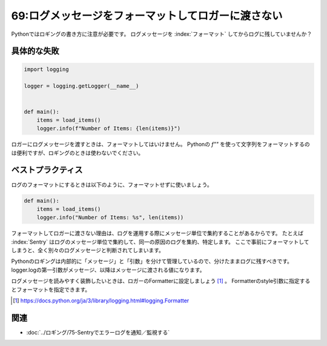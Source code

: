 ===================================================
69:ログメッセージをフォーマットしてロガーに渡さない
===================================================

Pythonではロギングの書き方に注意が必要です。
ログメッセージを :index:`フォーマット` してからログに残していませんか？

具体的な失敗
===============

.. code:: python

   import logging

   logger = logging.getLogger(__name__)
   
   
   def main():
       items = load_items()
       logger.info(f"Number of Items: {len(items)}")

ロガーにログメッセージを渡すときは、フォーマットしてはいけません。
Pythonの `f""` を使って文字列をフォーマットするのは便利ですが、ロギングのときは使わないでください。

ベストプラクティス
==================

ログのフォーマットにするときは以下のように、フォーマットせずに使いましょう。

.. code:: python

    def main():
        items = load_items()
        logger.info("Number of Items: %s", len(items))

フォーマットしてロガーに渡さない理由は、ログを運用する際にメッセージ単位で集約することがあるからです。
たとえば :index:`Sentry` はログのメッセージ単位で集約して、同一の原因のログを集約、特定します。
ここで事前にフォーマットしてしまうと、全く別々のログメッセージと判断されてしまいます。

Pythonのロギングは内部的に「メッセージ」と「引数」を分けて管理しているので、分けたままログに残すべきです。
logger.logの第一引数がメッセージ、以降はメッセージに渡される値になります。

ログメッセージを読みやすく装飾したいときは、ロガーのFormatterに設定しましょう [#loggerformat]_ 。
Formatterのstyle引数に指定するとフォーマットを指定できます。

.. [#loggerformat] https://docs.python.org/ja/3/library/logging.html#logging.Formatter

.. omission::

関連
========

* :doc:`../ロギング/75-Sentryでエラーログを通知／監視する`
